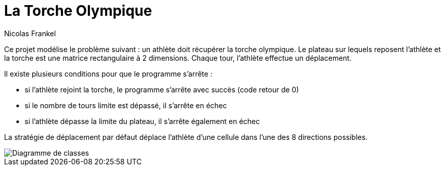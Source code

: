 = La Torche Olympique
Nicolas Frankel
:doctype: article
:encoding: utf-8
:lang: fr
:sourcedir: src/main/java
:imagesdir: images

Ce projet modélise le problème suivant : un athlète doit récupérer la torche olympique. Le plateau sur lequels reposent l'athlète et la torche est une matrice rectangulaire à 2 dimensions. Chaque tour, l'athlète effectue un déplacement.

Il existe plusieurs conditions pour que le programme s'arrête :

* si l'athlète rejoint la torche, le programme s'arrête avec succès (code retour de 0)
* si le nombre de tours limite est dépassé, il s'arrête en échec
* si l'athlète dépasse la limite du plateau, il s'arrête également en échec

La stratégie de déplacement par défaut déplace l'athlète d'une cellule dans l'une des 8 directions possibles.

image::classdiagram.png[Diagramme de classes]
